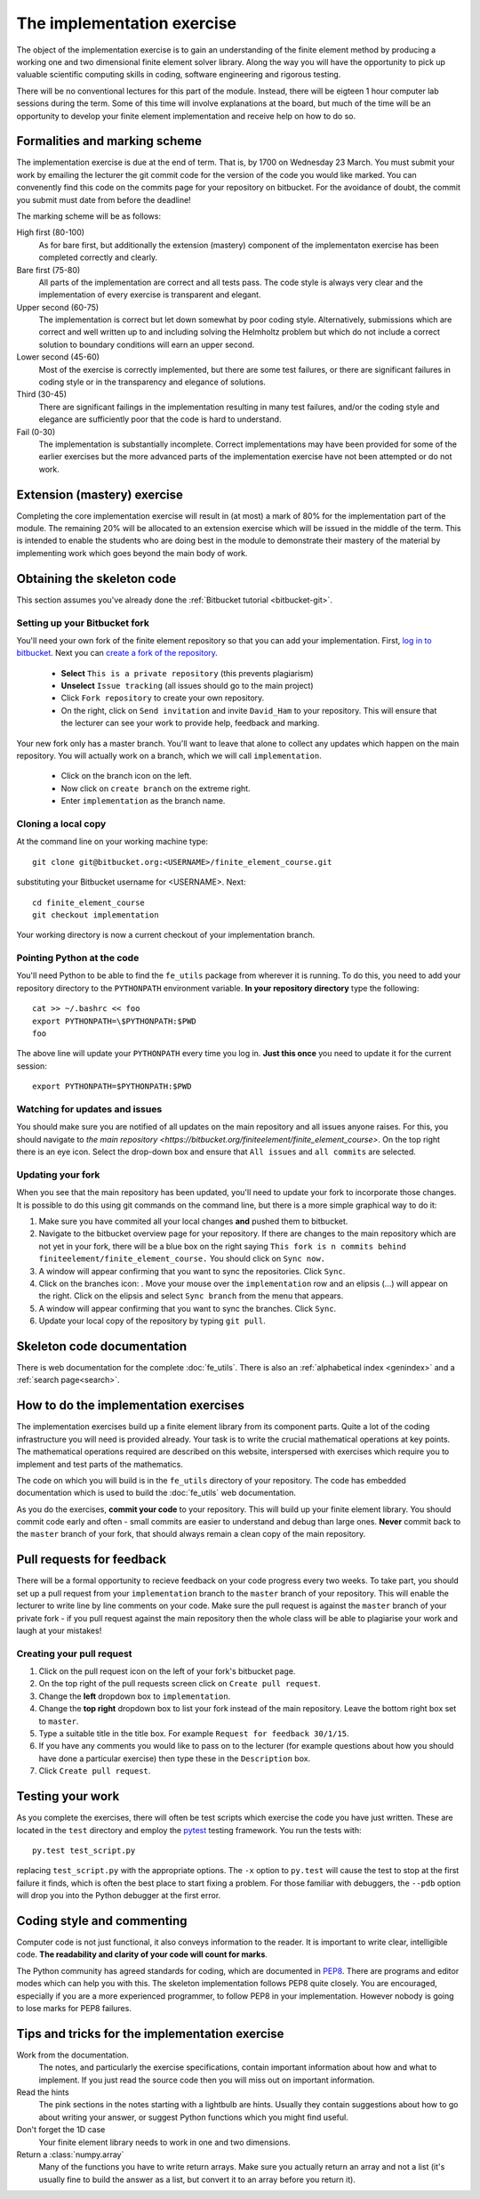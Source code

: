 The implementation exercise
===========================

The object of the implementation exercise is to gain an understanding
of the finite element method by producing a working one and two
dimensional finite element solver library. Along the way you will have
the opportunity to pick up valuable scientific computing skills in
coding, software engineering and rigorous testing.

There will be no conventional lectures for this part of the
module. Instead, there will be eigteen 1 hour computer lab sessions
during the term. Some of this time will involve explanations at the
board, but much of the time will be an opportunity to develop your
finite element implementation and receive help on how to do so.

Formalities and marking scheme
------------------------------

The implementation exercise is due at the end of term. That is, by
1700 on Wednesday 23 March. You must submit your work by emailing the
lecturer the git commit code for the version of the code you would
like marked. You can convenently find this code on the commits page
for your repository on bitbucket. For the avoidance of doubt, the
commit you submit must date from before the deadline!

The marking scheme will be as follows:

High first (80-100)
  As for bare first, but additionally the extension (mastery)
  component of the implementaton exercise has been completed correctly
  and clearly.
Bare first (75-80)  
  All parts of the implementation are correct and all tests pass. The
  code style is always very clear and the implementation of every
  exercise is transparent and elegant.
Upper second (60-75)
  The implementation is correct but let down somewhat by poor coding
  style. Alternatively, submissions which are correct and well
  written up to and including solving the Helmholtz problem but
  which do not include a correct solution to boundary conditions will
  earn an upper second.
Lower second (45-60)
  Most of the exercise is correctly implemented, but there are some
  test failures, or there are significant failures in coding style or
  in the transparency and elegance of solutions.
Third (30-45)
  There are significant failings in the implementation resulting in
  many test failures, and/or the coding style and elegance are
  sufficiently poor that the code is hard to understand.
Fail (0-30)
  The implementation is substantially incomplete. Correct
  implementations may have been provided for some of the earlier exercises but
  the more advanced parts of the implementation exercise have not been
  attempted or do not work.

Extension (mastery) exercise
----------------------------

Completing the core implementation exercise will result in (at most) a
mark of 80% for the implementation part of the module. The remaining
20% will be allocated to an extension exercise which will be issued in
the middle of the term. This is intended to enable the students who
are doing best in the module to demonstrate their mastery of the
material by implementing work which goes beyond the main body of work.
  

Obtaining the skeleton code
---------------------------

This section assumes you've already done the :ref:`Bitbucket tutorial <bitbucket-git>`.

Setting up your Bitbucket fork
~~~~~~~~~~~~~~~~~~~~~~~~~~~~~~

You'll need your own fork of the finite element repository so that you
can add your implementation. First, `log in to bitbucket
<https://bitbucket.org/account/signin/>`_. Next you can `create a fork
of the repository
<https://bitbucket.org/finiteelement/finite_element_course/fork>`_.

 * **Select** ``This is a private repository`` (this prevents plagiarism)
 * **Unselect** ``Issue tracking`` (all issues should go to the main project)
 * Click ``Fork repository`` to create your own repository.
 * On the right, click on ``Send invitation`` and invite ``David_Ham``
   to your repository. This will ensure that the lecturer can see your
   work to provide help, feedback and marking.

Your new fork only has a master branch. You'll want to leave that
alone to collect any updates which happen on the main repository. You
will actually work on a branch, which we will call ``implementation``.

 * Click on the branch icon |git-branch| on the left.
 * Now click on ``create branch`` on the extreme right.
 * Enter ``implementation`` as the branch name.

Cloning a local copy
~~~~~~~~~~~~~~~~~~~~

At the command line on your working machine type::

  git clone git@bitbucket.org:<USERNAME>/finite_element_course.git

substituting your Bitbucket username for <USERNAME>. Next::

  cd finite_element_course
  git checkout implementation

Your working directory is now a current checkout of your
implementation branch.

Pointing Python at the code
~~~~~~~~~~~~~~~~~~~~~~~~~~~

You'll need Python to be able to find the ``fe_utils`` package from
wherever it is running. To do this, you need to add your repository
directory to the ``PYTHONPATH`` environment variable. **In your
repository directory** type the following::

  cat >> ~/.bashrc << foo                                             
  export PYTHONPATH=\$PYTHONPATH:$PWD
  foo

The above line will update your ``PYTHONPATH`` every time you log
in. **Just this once** you need to update it for the current session::

  export PYTHONPATH=$PYTHONPATH:$PWD

Watching for updates and issues
~~~~~~~~~~~~~~~~~~~~~~~~~~~~~~~

You should make sure you are notified of all updates on the main
repository and all issues anyone raises. For this, you should navigate
to `the main repository
<https://bitbucket.org/finiteelement/finite_element_course>`. On the
top right there is an eye icon. Select the drop-down box and ensure
that ``All issues`` and ``all commits`` are selected.

Updating your fork
~~~~~~~~~~~~~~~~~~

When you see that the main repository has been updated, you'll need to
update your fork to incorporate those changes. It is possible to do
this using git commands on the command line, but there is a more
simple graphical way to do it:

#. Make sure you have commited all your local changes **and** pushed
   them to bitbucket.
#. Navigate to the bitbucket overview page for your repository. If
   there are changes to the main repository which are not yet in your
   fork, there will be a blue box on the right saying ``This fork is n
   commits behind finiteelement/finite_element_course.`` You should
   click on ``Sync now.``
#. A window will appear confirming that you want to sync the
   repositories. Click ``Sync``.
#. Click on the branches icon: |git-branch|. Move your mouse over the
   ``implementation`` row and an elipsis (...) will appear on the
   right. Click on the elipsis and select ``Sync branch`` from the
   menu that appears.
#. A window will appear confirming that you want to sync the
   branches. Click ``Sync``.
#. Update your local copy of the repository by typing ``git pull``.

Skeleton code documentation
---------------------------

There is web documentation for the complete :doc:`fe_utils`. There is
also an :ref:`alphabetical index <genindex>` and a :ref:`search page<search>`.

How to do the implementation exercises
--------------------------------------

The implementation exercises build up a finite element library from
its component parts. Quite a lot of the coding infrastructure you will
need is provided already. Your task is to write the crucial
mathematical operations at key points. The mathematical operations
required are described on this website, interspersed with exercises
which require you to implement and test parts of the mathematics.

The code on which you will build is in the ``fe_utils`` directory of
your repository. The code has embedded documentation which is used to
build the :doc:`fe_utils` web documentation.

As you do the exercises, **commit your code** to your repository. This
will build up your finite element library. You should commit code
early and often - small commits are easier to understand and debug
than large ones. **Never** commit back to the ``master`` branch of your
fork, that should always remain a clean copy of the main repository.

Pull requests for feedback
--------------------------

There will be a formal opportunity to recieve feedback on your code
progress every two weeks. To take part, you should set up a pull
request from your ``implementation`` branch to the ``master`` branch
of your repository. This will enable the lecturer to write line by
line comments on your code. Make sure the pull request is against the
``master`` branch of your private fork - if you pull request against
the main repository then the whole class will be able to plagiarise
your work and laugh at your mistakes!

Creating your pull request
~~~~~~~~~~~~~~~~~~~~~~~~~~

#. Click on the pull request icon |pullrequest| on the left of your
   fork's bitbucket page. 
#. On the top right of the pull requests screen click on ``Create pull
   request``.
#. Change the **left** dropdown box to ``implementation``.
#. Change the **top right** dropdown box to list your fork instead of
   the main repository. Leave the bottom right box set to ``master``.
#. Type a suitable title in the title box. For example 
   ``Request for feedback 30/1/15``.
#. If you have any comments you would like to pass on to the lecturer
   (for example questions about how you should have done a particular
   exercise) then type these in the ``Description`` box.
#. Click ``Create pull request``.


Testing your work
-----------------

As you complete the exercises, there will often be test scripts which
exercise the code you have just written. These are located in the
``test`` directory and employ the `pytest <http://pytest.org/>`_
testing framework. You run the tests with:: 

   py.test test_script.py

replacing ``test_script.py`` with the appropriate options. The ``-x``
option to ``py.test`` will cause the test to stop at the first failure
it finds, which is often the best place to start fixing a problem. For
those familiar with debuggers, the ``--pdb`` option will drop you into
the Python debugger at the first error.

Coding style and commenting
---------------------------

Computer code is not just functional, it also conveys information to
the reader. It is important to write clear, intelligible code. **The
readability and clarity of your code will count for marks**.

The Python community has agreed standards for coding, which are
documented in `PEP8
<https://www.python.org/dev/peps/pep-0008/>`_. There are programs and
editor modes which can help you with this. The skeleton implementation
follows PEP8 quite closely. You are encouraged, especially if you are
a more experienced programmer, to follow PEP8 in your
implementation. However nobody is going to lose marks for PEP8
failures.

Tips and tricks for the implementation exercise
-----------------------------------------------

Work from the documentation.
   The notes, and particularly the exercise specifications, contain
   important information about how and what to implement. If you just
   read the source code then you will miss out on important
   information.
Read the hints
   The pink sections in the notes starting with a lightbulb are
   hints. Usually they contain suggestions about how to go about
   writing your answer, or suggest Python functions which you might
   find useful.
Don't forget the 1D case
   Your finite element library needs to work in one and two dimensions.
Return a :class:`numpy.array`
   Many of the functions you have to write return arrays. Make sure
   you actually return an array and not a list (it's usually fine to
   build the answer as a list, but convert it to an array before you
   return it).

.. |git-branch| image:: git-branch.*
   :height: 20px
   :width: 3ex

.. |pullrequest| image:: _static/pullrequest.png
   :height: 20px
   :width: 3ex
